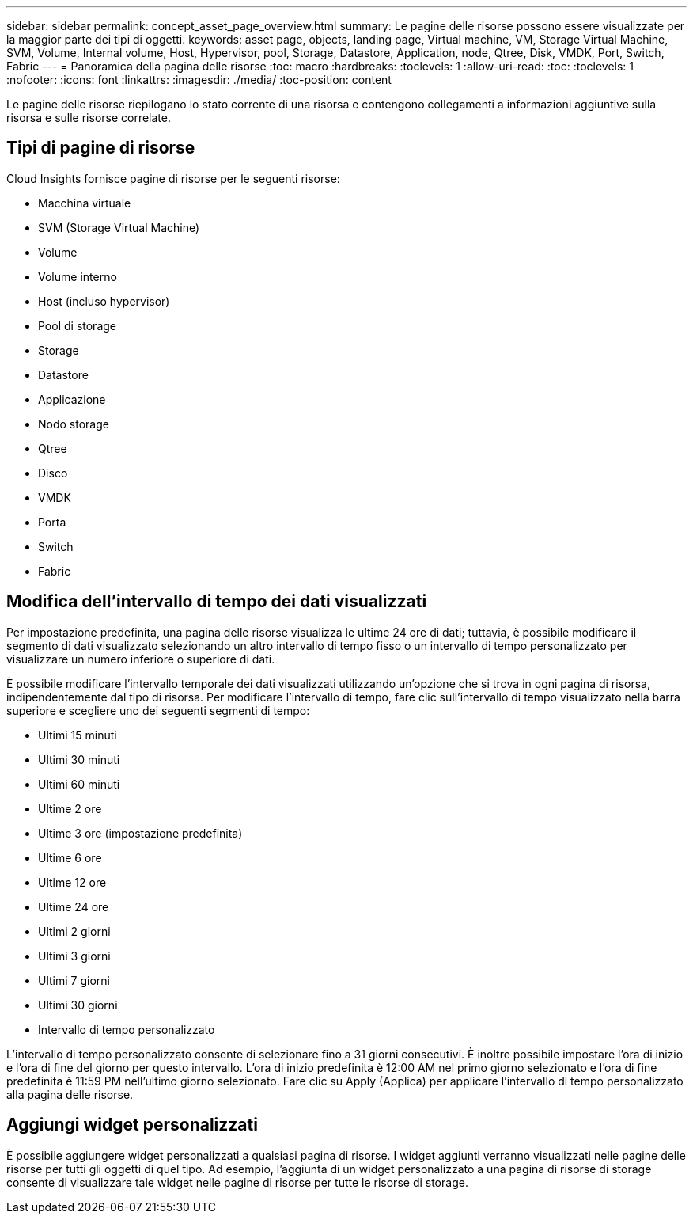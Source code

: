 ---
sidebar: sidebar 
permalink: concept_asset_page_overview.html 
summary: Le pagine delle risorse possono essere visualizzate per la maggior parte dei tipi di oggetti. 
keywords: asset page, objects, landing page, Virtual machine, VM, Storage Virtual Machine, SVM, Volume, Internal volume, Host, Hypervisor, pool, Storage, Datastore, Application, node, Qtree, Disk, VMDK, Port, Switch, Fabric 
---
= Panoramica della pagina delle risorse
:toc: macro
:hardbreaks:
:toclevels: 1
:allow-uri-read: 
:toc: 
:toclevels: 1
:nofooter: 
:icons: font
:linkattrs: 
:imagesdir: ./media/
:toc-position: content


[role="lead"]
Le pagine delle risorse riepilogano lo stato corrente di una risorsa e contengono collegamenti a informazioni aggiuntive sulla risorsa e sulle risorse correlate.



== Tipi di pagine di risorse

Cloud Insights fornisce pagine di risorse per le seguenti risorse:

* Macchina virtuale
* SVM (Storage Virtual Machine)
* Volume
* Volume interno
* Host (incluso hypervisor)
* Pool di storage
* Storage
* Datastore
* Applicazione
* Nodo storage
* Qtree
* Disco
* VMDK
* Porta
* Switch
* Fabric




== Modifica dell'intervallo di tempo dei dati visualizzati

Per impostazione predefinita, una pagina delle risorse visualizza le ultime 24 ore di dati; tuttavia, è possibile modificare il segmento di dati visualizzato selezionando un altro intervallo di tempo fisso o un intervallo di tempo personalizzato per visualizzare un numero inferiore o superiore di dati.

È possibile modificare l'intervallo temporale dei dati visualizzati utilizzando un'opzione che si trova in ogni pagina di risorsa, indipendentemente dal tipo di risorsa. Per modificare l'intervallo di tempo, fare clic sull'intervallo di tempo visualizzato nella barra superiore e scegliere uno dei seguenti segmenti di tempo:

* Ultimi 15 minuti
* Ultimi 30 minuti
* Ultimi 60 minuti
* Ultime 2 ore
* Ultime 3 ore (impostazione predefinita)
* Ultime 6 ore
* Ultime 12 ore
* Ultime 24 ore
* Ultimi 2 giorni
* Ultimi 3 giorni
* Ultimi 7 giorni
* Ultimi 30 giorni
* Intervallo di tempo personalizzato


L'intervallo di tempo personalizzato consente di selezionare fino a 31 giorni consecutivi. È inoltre possibile impostare l'ora di inizio e l'ora di fine del giorno per questo intervallo. L'ora di inizio predefinita è 12:00 AM nel primo giorno selezionato e l'ora di fine predefinita è 11:59 PM nell'ultimo giorno selezionato. Fare clic su Apply (Applica) per applicare l'intervallo di tempo personalizzato alla pagina delle risorse.



== Aggiungi widget personalizzati

È possibile aggiungere widget personalizzati a qualsiasi pagina di risorse. I widget aggiunti verranno visualizzati nelle pagine delle risorse per tutti gli oggetti di quel tipo. Ad esempio, l'aggiunta di un widget personalizzato a una pagina di risorse di storage consente di visualizzare tale widget nelle pagine di risorse per tutte le risorse di storage.
